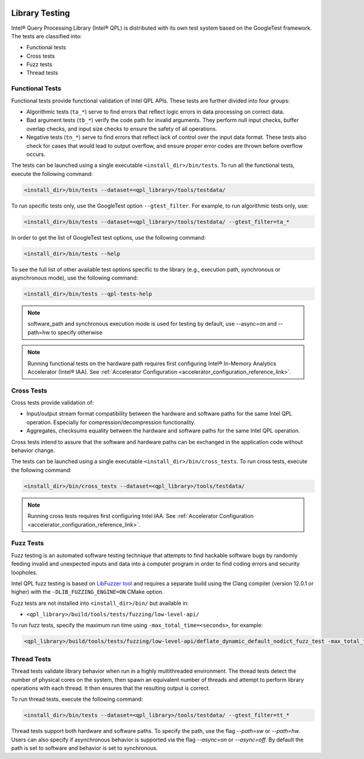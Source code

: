  .. ***************************************************************************
 .. * Copyright (C) 2022 Intel Corporation
 .. *
 .. * SPDX-License-Identifier: MIT
 .. ***************************************************************************/

.. _library_testing_reference_link:

Library Testing
###############

Intel® Query Processing Library (Intel® QPL) is distributed with
its own test system based on the GoogleTest framework. The tests
are classified into:

- Functional tests
- Cross tests
- Fuzz tests
- Thread tests


Functional Tests
****************

Functional tests provide functional validation of Intel QPL APIs. These tests are
further divided into four groups:

- Algorithmic tests (``ta_*``) serve to find errors that reflect logic
  errors in data processing on correct data.
- Bad argument tests (``tb_*``) verify the code path for invalid arguments.
  They perform null input checks, buffer overlap checks,
  and input size checks to ensure the safety of all operations.
- Negative tests (``tn_*``) serve to find errors that reflect lack of
  control over the input data format. These tests also check for cases
  that would lead to output overflow, and ensure proper error codes
  are thrown before overflow occurs.


The tests can be launched using a single executable ``<install_dir>/bin/tests``.
To run all the functional tests, execute the following command:

.. code:: shell

   <install_dir>/bin/tests --dataset=<qpl_library>/tools/testdata/

To run specific tests only, use the GoogleTest option ``--gtest_filter``. For example, to run algorithmic tests only, use:

.. code:: shell

   <install_dir>/bin/tests --dataset=<qpl_library>/tools/testdata/ --gtest_filter=ta_*


In order to get the list of GoogleTest test options, use the following command:

.. code:: shell

   <install_dir>/bin/tests --help

To see the full list of other available test options specific to the library
(e.g., execution path, synchronous or asynchronous mode), use the following command:

.. code:: shell

   <install_dir>/bin/tests --qpl-tests-help

.. note::

    software_path and synchronous execution mode is used for testing by default,
    use --async=on and --path=hw to specify otherwise

.. note::

   Running functional tests on the hardware path requires first configuring
   Intel® In-Memory Analytics Accelerator (Intel® IAA).
   See :ref:`Accelerator Configuration <accelerator_configuration_reference_link>`.

Cross Tests
***********


Cross tests provide validation of:

- Input/output stream format compatibility between the hardware
  and software paths for the same Intel QPL operation.
  Especially for compression/decompression functionality.
- Aggregates, checksums equality between the hardware and software paths
  for the same Intel QPL operation.

Cross tests intend to assure that the software and hardware paths can be
exchanged in the application code without behavior change.

The tests can be launched using a single executable ``<install_dir>/bin/cross_tests``.
To run cross tests, execute the following command:

.. code:: shell

   <install_dir>/bin/cross_tests --dataset=<qpl_library>/tools/testdata/

.. note::

   Running cross tests requires first configuring Intel IAA.
   See :ref:`Accelerator Configuration <accelerator_configuration_reference_link>`.

Fuzz Tests
**********

Fuzz testing is an automated software testing technique that attempts to
find hackable software bugs by randomly feeding invalid and unexpected
inputs and data into a computer program in order to find coding errors
and security loopholes.

Intel QPL fuzz testing is based on `LibFuzzer
tool <https://llvm.org/docs/LibFuzzer.html>`__ and requires a separate
build using the Clang compiler (version 12.0.1 or higher) with the
``-DLIB_FUZZING_ENGINE=ON`` CMake option.

Fuzz tests are not installed into ``<install_dir>/bin/`` but available
in:

- ``<qpl_library>/build/tools/tests/fuzzing/low-level-api/``

To run fuzz tests, specify the maximum run time using ``-max_total_time=<seconds>``,
for example:

.. code:: shell

   <qpl_library>/build/tools/tests/fuzzing/low-level-api/deflate_dynamic_default_nodict_fuzz_test -max_total_time=15


Thread Tests
************

Thread tests validate library behavior when run in a highly multithreaded environment.
The thread tests detect the number of physical cores on the system, then spawn
an equivalent number of threads and attempt to perform library operations
with each thread. It then ensures that the resulting output is correct.

To run thread tests, execute the following command:

.. code:: shell

   <install_dir>/bin/tests --dataset=<qpl_library>/tools/testdata/ --gtest_filter=tt_*

Thread tests support both hardware and software paths. To specify the path, use the flag
`--path=sw` or `--path=hw`. Users can also specify if asynchronous behavior is supported via
the flag `--async=on` or `--async=off`. By default the path is set to software and behavior
is set to synchronous.